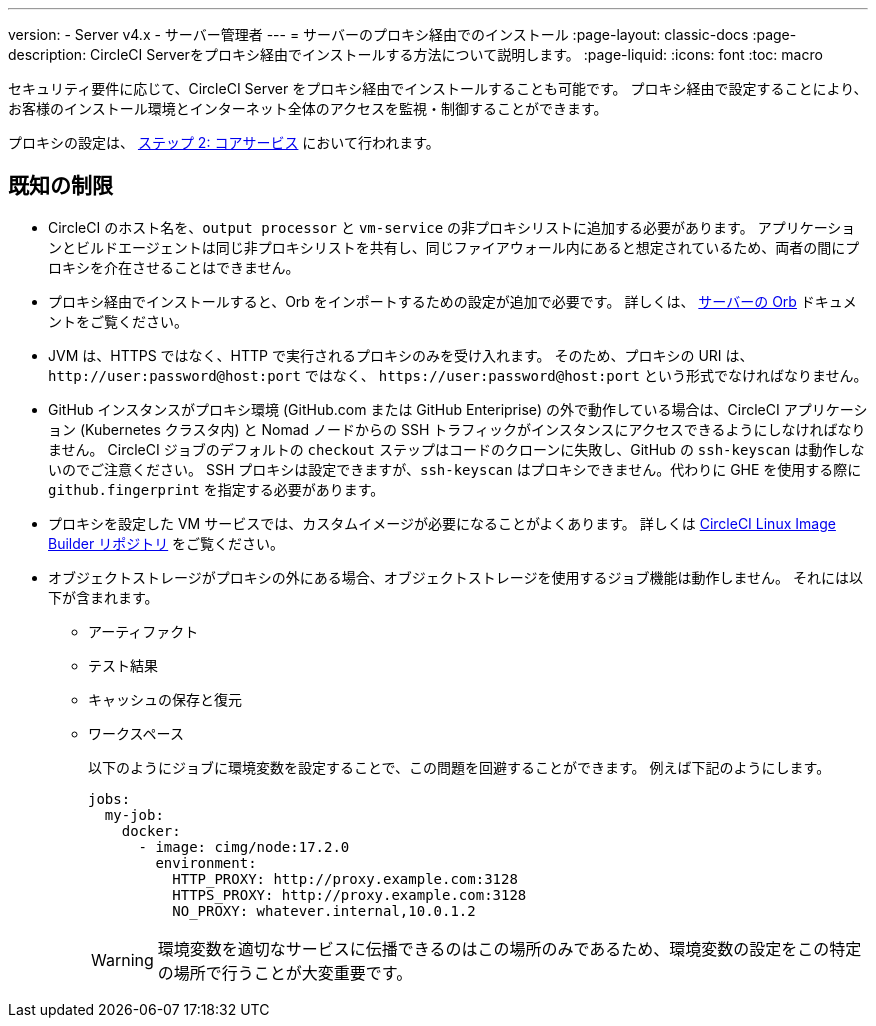 ---

version:
- Server v4.x
- サーバー管理者
---
= サーバーのプロキシ経由でのインストール
:page-layout: classic-docs
:page-description: CircleCI Serverをプロキシ経由でインストールする方法について説明します。
:page-liquid:
:icons: font
:toc: macro

:toc-title:

セキュリティ要件に応じて、CircleCI Server をプロキシ経由でインストールすることも可能です。 プロキシ経由で設定することにより、お客様のインストール環境とインターネット全体のアクセスを監視・制御することができます。

プロキシの設定は、 link:/docs/ja/server/installation/phase-2-core-services#l-installing-behind-a-proxy[ステップ 2: コアサービス] において行われます。

toc::[]

[#known-limitations]
== 既知の制限

* CircleCI のホスト名を、`output processor` と `vm-service` の非プロキシリストに追加する必要があります。 アプリケーションとビルドエージェントは同じ非プロキシリストを共有し、同じファイアウォール内にあると想定されているため、両者の間にプロキシを介在させることはできません。
* プロキシ経由でインストールすると、Orb をインポートするための設定が追加で必要です。 詳しくは、 link:/docs/ja/server/operator/managing-orbs/#using-orbs-behind-a-proxy[サーバーの Orb] ドキュメントをご覧ください。
* JVM は、HTTPS ではなく、HTTP で実行されるプロキシのみを受け入れます。 そのため、プロキシの URI は、 `\http://user:password@host:port` ではなく、 `\https://user:password@host:port` という形式でなければなりません。
* GitHub インスタンスがプロキシ環境 (GitHub.com または GitHub Enteriprise) の外で動作している場合は、CircleCI アプリケーション (Kubernetes クラスタ内) と Nomad ノードからの SSH トラフィックがインスタンスにアクセスできるようにしなければなりません。 CircleCI ジョブのデフォルトの `checkout` ステップはコードのクローンに失敗し、GitHub の `ssh-keyscan` は動作しないのでご注意ください。 SSH プロキシは設定できますが、`ssh-keyscan` はプロキシできません。代わりに GHE を使用する際に　`github.fingerprint` を指定する必要があります。
* プロキシを設定した VM サービスでは、カスタムイメージが必要になることがよくあります。 詳しくは https://github.com/CircleCI-Public/circleci-server-linux-image-builder[CircleCI Linux Image Builder リポジトリ] をご覧ください。
* オブジェクトストレージがプロキシの外にある場合、オブジェクトストレージを使用するジョブ機能は動作しません。 それには以下が含まれます。
** アーティファクト
** テスト結果
** キャッシュの保存と復元
** ワークスペース
+
以下のようにジョブに環境変数を設定することで、この問題を回避することができます。 例えば下記のようにします。
+
[source,yaml]
----
jobs:
  my-job:
    docker:
      - image: cimg/node:17.2.0
        environment:
          HTTP_PROXY: http://proxy.example.com:3128
          HTTPS_PROXY: http://proxy.example.com:3128
          NO_PROXY: whatever.internal,10.0.1.2
----
+
WARNING: 環境変数を適切なサービスに伝播できるのはこの場所のみであるため、環境変数の設定をこの特定の場所で行うことが大変重要です。